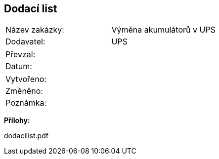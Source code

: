 == Dodací list

|===
| Název zakázky: | Výměna akumulátorů v UPS
| Dodavatel: | UPS
|===

|===
| Převzal: | 
| Datum: | 
|===

|===
| Vytvořeno:				| 
| Změněno:					| 
| Poznámka:					| 
|===

**Přílohy:**

dodacilist.pdf
